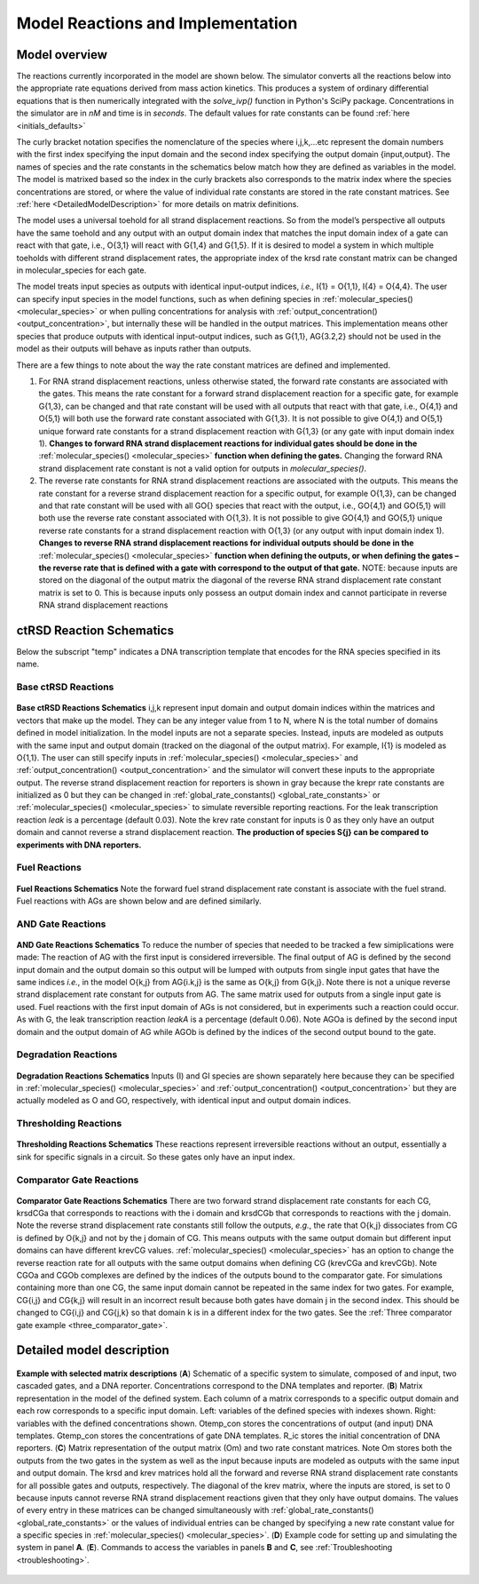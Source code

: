 .. _model_implementation:


Model Reactions and Implementation
==================================

Model overview
---------------

The reactions currently incorporated in the model are shown below. The simulator converts all the reactions below into the appropriate rate equations derived from mass action kinetics. This produces a system of ordinary differential equations that is then numerically integrated with the *solve_ivp()* function in Python's SciPy package. Concentrations in the simulator are in *nM* and time is in *seconds*. The default values for rate constants can be found :ref:`here <initials_defaults>`

The curly bracket notation specifies the nomenclature of the species where i,j,k,...etc represent the domain numbers with the first index specifying the input domain and the second index specifying the output domain {input,output}. The names of species and the rate constants in the schematics below match how they are defined as variables in the model. The model is matrixed based so the index in the curly brackets also corresponds to the matrix index where the species concentrations are stored, or where the value of individual rate constants are stored in the rate constant matrices. See :ref:`here <DetailedModelDescription>` for more details on matrix definitions.

The model uses a universal toehold for all strand displacement reactions. So from the model’s perspective all outputs have the same toehold and any output with an output domain index that matches the input domain index of a gate can react with that gate, i.e., O{3,1} will react with G{1,4} and G{1,5}. If it is desired to model a system in which multiple toeholds with different strand displacement rates, the appropriate index of the krsd rate constant matrix can be changed in molecular_species for each gate.

The model treats input species as outputs with identical input-output indices, *i.e.,* I{1} = O{1,1}, I{4} = O{4,4}. The user can specify input species in the model functions, such as when defining species in :ref:`molecular_species() <molecular_species>` or when pulling concentrations for analysis with :ref:`output_concentration() <output_concentration>`, but internally these will be handled in the output matrices. This implementation means other species that produce outputs with identical input-output indices, such as G{1,1}, AG{3.2,2} should not be used in the model as their outputs will behave as inputs rather than outputs.

There are a few things to note about the way the rate constant matrices are defined and implemented.

1) For RNA strand displacement reactions, unless otherwise stated, the forward rate constants are associated with the gates. This means the rate constant for a forward strand displacement reaction for a specific gate, for example G{1,3}, can be changed and that rate constant will be used with all outputs that react with that gate, i.e., O{4,1} and O{5,1} will both use the forward rate constant associated with G{1,3}. It is not possible to give O{4,1} and O{5,1} unique forward rate constants for a strand displacement reaction with G{1,3} (or any gate with input domain index 1). **Changes to forward RNA strand displacement reactions for individual gates should be done in the** :ref:`molecular_species() <molecular_species>` **function when defining the gates.** Changing the forward RNA strand displacement rate constant is not a valid option for outputs in *molecular_species()*.

2)  The reverse rate constants for RNA strand displacement reactions are associated with the outputs. This means the rate constant for a reverse strand displacement reaction for a specific output, for example O{1,3}, can be changed and that rate constant will be used with all GO{} species that react with the output, i.e., GO{4,1} and GO{5,1} will both use the reverse rate constant associated with O{1,3}. It is not possible to give GO{4,1} and GO{5,1} unique reverse rate constants for a strand displacement reaction with O{1,3} (or any output with input domain index 1). **Changes to reverse RNA strand displacement reactions for individual outputs should be done in the** :ref:`molecular_species() <molecular_species>` **function when defining the outputs, or when defining the gates – the reverse rate that is defined with a gate with correspond to the output of that gate.** NOTE: because inputs are stored on the diagonal of the output matrix the diagonal of the reverse RNA strand displacement rate constant matrix is set to 0. This is because inputs only possess an output domain index and cannot participate in reverse RNA strand displacement reactions

.. _reaction_schematics:

ctRSD Reaction Schematics
-------------------------

Below the subscript "temp" indicates a DNA transcription template that encodes for the RNA species specified in its name.

Base ctRSD Reactions
++++++++++++++++++++

.. figure:: /ExampleImages/base_reactions.png
   :class: with-border
   :align: center

   **Base ctRSD Reactions Schematics** 
   i,j,k represent input domain and output domain indices within the matrices and vectors that make up the model. They can be any integer value from 1 to N, where N is the total number of domains defined in model initialization. In the model inputs are not a separate species. Instead, inputs are modeled as outputs with the same input and output domain (tracked on the diagonal of the output matrix). For example, I{1} is modeled as O{1,1}. The user can still specify inputs in :ref:`molecular_species() <molecular_species>` and :ref:`output_concentration() <output_concentration>` and the simulator will convert these inputs to the appropriate output. The reverse strand displacement reaction for reporters is shown in gray because the krepr rate constants are initialized as 0 but they can be changed in :ref:`global_rate_constants() <global_rate_constants>` or :ref:`molecular_species() <molecular_species>` to simulate reversible reporting reactions. For the leak transcription reaction *leak* is a percentage (default 0.03). Note the krev rate constant for inputs is 0 as they only have an output domain and cannot reverse a strand displacement reaction. **The production of species S{j} can be compared to experiments with DNA reporters.**

Fuel Reactions
++++++++++++++

.. figure:: /ExampleImages/fuel_reactions.png
   :class: with-border
   :align: center

   **Fuel Reactions Schematics**
   Note the forward fuel strand displacement rate constant is associate with the fuel strand. Fuel reactions with AGs are shown below and are defined similarly.

AND Gate Reactions
++++++++++++++++++

.. figure:: /ExampleImages/and_gate_reactions.png
   :class: with-border
   :align: center

   **AND Gate Reactions Schematics**
   To reduce the number of species that needed to be tracked a few simiplications were made: The reaction of AG with the first input is considered irreversible. The final output of AG is defined by the second input domain and the output domain so this output will be lumped with outputs from single input gates that have the same indices *i.e.*, in the model O{k,j} from AG{i.k,j} is the same as O{k,j} from G{k,j}. Note there is not a unique reverse strand displacement rate constant for outputs from AG. The same matrix used for outputs from a single input gate is used. Fuel reactions with the first input domain of AGs is not considered, but in experiments such a reaction could occur. As with G, the leak transcription reaction *leakA* is a percentage (default 0.06). Note AGOa is defined by the second input domain and the output domain of AG while AGOb is defined by the indices of the second output bound to the gate. 

Degradation Reactions
+++++++++++++++++++++

.. figure:: /ExampleImages/degradation_reactions.png
   :class: with-border
   :align: center

   **Degradation Reactions Schematics**
   Inputs (I) and GI species are shown separately here because they can be specified in :ref:`molecular_species() <molecular_species>` and :ref:`output_concentration() <output_concentration>` but they are actually modeled as O and GO, respectively, with identical input and output domain indices.

Thresholding Reactions
+++++++++++++++++++++++

.. figure:: /ExampleImages/thresholding_reactions.png
   :class: with-border
   :align: center

   **Thresholding Reactions Schematics**
   These reactions represent irreversible reactions without an output, essentially a sink for specific signals in a circuit. So these gates only have an input index.

Comparator Gate Reactions
+++++++++++++++++++++++++

.. figure:: /ExampleImages/comparator_gate_reactions.png
   :class: with-border
   :align: center

   **Comparator Gate Reactions Schematics**
   There are two forward strand displacement rate constants for each CG, krsdCGa that corresponds to reactions with the i domain and krsdCGb that corresponds to reactions with the j domain. Note the reverse strand displacement rate constants still follow the outputs, *e.g.*, the rate that O{k,j} dissociates from CG is defined by O{k,j} and not by the j domain of CG. This means outputs with the same output domain but different input domains can have different krevCG values. :ref:`molecular_species() <molecular_species>` has an option to change the reverse reaction rate for all outputs with the same output domains when defining CG (krevCGa and krevCGb). Note CGOa and CGOb complexes are defined by the indices of the outputs bound to the comparator gate. For simulations containing more than one CG, the same input domain cannot be repeated in the same index for two gates. For example, CG{i,j} and CG{k,j} will result in an incorrect result because both gates have domain j in the second index. This should be changed to CG{i,j} and CG{j,k} so that domain k is in a different index for the two gates. See the :ref:`Three comparator gate example <three_comparator_gate>`.

.. _DetailedModelDescription: 

Detailed model description
--------------------------

.. figure:: /ExampleImages/matrix_description.png
   :class: with-border
   :align: center

   **Example with selected matrix descriptions**
   (**A**) Schematic of a specific system to simulate, composed of and input, two cascaded gates, and a DNA reporter. Concentrations correspond to the DNA templates and reporter. (**B**) Matrix representation in the model of the defined system. Each column of a matrix corresponds to a specific output domain and each row corresponds to a specific input domain. Left: variables of the defined species with indexes shown. Right: variables with the defined concentrations shown. Otemp_con stores the concentrations of output (and input) DNA templates. Gtemp_con stores the concentrations of gate DNA templates. R_ic stores the initial concentration of DNA reporters. (**C**) Matrix representation of the output matrix (Om) and two rate constant matrices. Note Om stores both the outputs from the two gates in the system as well as the input because inputs are modeled as outputs with the same input and output domain. The krsd and krev matrices hold all the forward and reverse RNA strand displacement rate constants for all possible gates and outputs, respectively. The diagonal of the krev matrix, where the inputs are stored, is set to 0 because inputs cannot reverse RNA strand displacement reactions given that they only have output domains. The values of every entry in these matrices can be changed simultaneously with :ref:`global_rate_constants() <global_rate_constants>` or the values of individual entries can be changed by specifying a new rate constant value for a specific species in :ref:`molecular_species() <molecular_species>`. (**D**) Example code for setting up and simulating the system in panel **A**. (**E**). Commands to access the variables in panels **B** and **C**, see :ref:`Troubleshooting <troubleshooting>`.